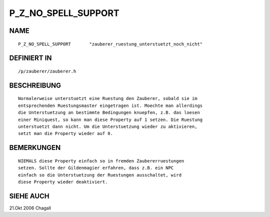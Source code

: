 P_Z_NO_SPELL_SUPPORT
====================

NAME
----
::

     P_Z_NO_SPELL_SUPPORT	"zauberer_ruestung_unterstuetzt_noch_nicht"

DEFINIERT IN
------------
::

     /p/zauberer/zauberer.h

BESCHREIBUNG
------------
::

     Normalerweise unterstuetzt eine Ruestung den Zauberer, sobald sie im
     entsprechenden Ruestungsmaster eingetragen ist. Moechte man allerdings
     die Unterstuetzung an bestimmte Bedingungen knuepfen, z.B. das loesen
     einer Miniquest, so kann man diese Property auf 1 setzen. Die Ruestung
     unterstuetzt dann nicht. Um die Unterstuetzung wieder zu aktivieren,
     setzt man die Property wieder auf 0.

BEMERKUNGEN
-----------
::

     NIEMALS diese Property einfach so in fremden Zaubererruestungen 
     setzen. Sollte der Gildenmagier erfahren, dass z.B. ein NPC
     einfach so die Unterstuetzung der Ruestungen ausschaltet, wird
     diese Property wieder deaktiviert.

SIEHE AUCH
----------
::

21.Okt 2006 Chagall


